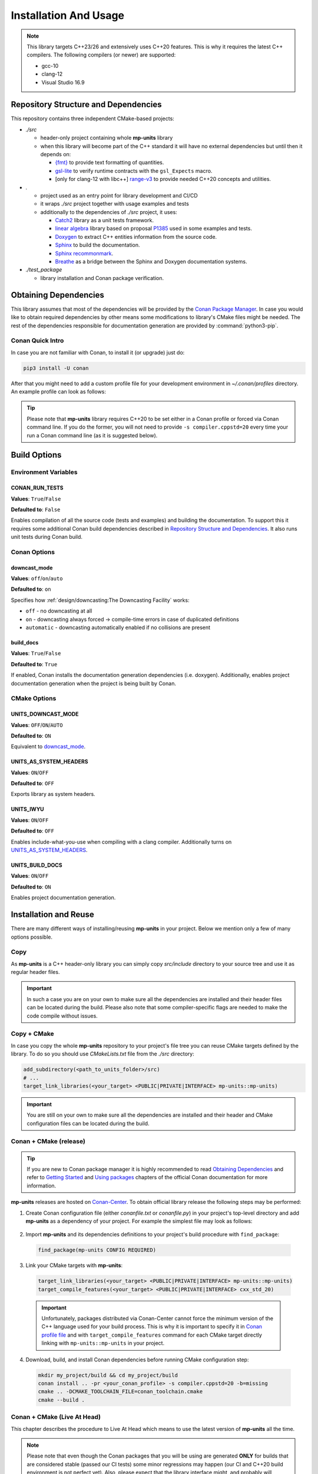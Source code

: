Installation And Usage
======================

.. note::

  This library targets C++23/26 and extensively uses C++20 features. This is why it requires the latest C++
  compilers. The following compilers (or newer) are supported:

  - gcc-10
  - clang-12
  - Visual Studio 16.9

Repository Structure and Dependencies
-------------------------------------

This repository contains three independent CMake-based projects:

- *./src*

  - header-only project containing whole **mp-units** library
  - when this library will become part of the C++ standard it will have no external dependencies
    but until then it depends on:

    - `{fmt} <https://github.com/fmtlib/fmt>`_ to provide text formatting of quantities.
    - `gsl-lite <https://github.com/gsl-lite/gsl-lite>`_ to verify runtime contracts with the ``gsl_Expects`` macro.
    - [only for clang-12 with libc++] `range-v3 <https://github.com/ericniebler/range-v3>`_ to provide needed C++20 concepts and utilities.

- *.*

  - project used as an entry point for library development and CI/CD
  - it wraps *./src* project together with usage examples and tests
  - additionally to the dependencies of *./src* project, it uses:

    - `Catch2 <https://github.com/catchorg/Catch2>`_ library as a unit tests framework.
    - `linear algebra <https://github.com/BobSteagall/wg21/tree/master/linear_algebra/code>`_
      library based on proposal `P1385 <https://wg21.link/P1385>`_ used in some examples
      and tests.
    - `Doxygen <http://www.doxygen.nl>`_ to extract C++ entities information from the source
      code.
    - `Sphinx <https://www.sphinx-doc.org>`_ to build the documentation.
    - `Sphinx recommonmark <https://recommonmark.readthedocs.io>`_.
    - `Breathe <https://breathe.readthedocs.io/>`_ as a bridge between the Sphinx and Doxygen
      documentation systems.

- *./test_package*

  - library installation and Conan package verification.


Obtaining Dependencies
----------------------

This library assumes that most of the dependencies will be provided by the
`Conan Package Manager <https://conan.io/>`_. In case you would like to obtain required
dependencies by other means some modifications to library's CMake files might be needed.
The rest of the dependencies responsible for documentation generation are provided by
:command:`python3-pip`.

.. seealso::

  A full list of dependencies can be found in `Repository Structure and Dependencies`_.

Conan Quick Intro
^^^^^^^^^^^^^^^^^

In case you are not familiar with Conan, to install it (or upgrade) just do:

.. code-block:: shell

    pip3 install -U conan

After that you might need to add a custom profile file for your development environment
in *~/.conan/profiles* directory. An example profile can look as follows:

.. code-block:: ini
    :emphasize-lines: 8

    [settings]
    os=Linux
    os_build=Linux
    arch=x86_64
    arch_build=x86_64
    compiler=gcc
    compiler.version=10
    compiler.cppstd=20
    compiler.libcxx=libstdc++11
    build_type=Release

    [options]
    [build_requires]

    [env]
    CC=/usr/bin/gcc-10
    CXX=/usr/bin/g++-10

.. tip::

    Please note that **mp-units** library requires C++20 to be set either in a Conan profile or forced
    via Conan command line. If you do the former, you will not need to provide ``-s compiler.cppstd=20``
    every time your run a Conan command line (as it is suggested below).


Build Options
-------------

Environment Variables
^^^^^^^^^^^^^^^^^^^^^

CONAN_RUN_TESTS
+++++++++++++++

**Values**: ``True``/``False``

**Defaulted to**: ``False``

Enables compilation of all the source code (tests and examples) and building the documentation.
To support this it requires some additional Conan build dependencies described in
`Repository Structure and Dependencies`_.
It also runs unit tests during Conan build.


Conan Options
^^^^^^^^^^^^^

downcast_mode
+++++++++++++

**Values**: ``off``/``on``/``auto``

**Defaulted to**: ``on``

Specifies how :ref:`design/downcasting:The Downcasting Facility` works:

- ``off`` - no downcasting at all
- ``on`` - downcasting always forced -> compile-time errors in case of duplicated definitions
- ``automatic`` - downcasting automatically enabled if no collisions are present

build_docs
++++++++++

**Values**: ``True``/``False``

**Defaulted to**: ``True``

If enabled, Conan installs the documentation generation dependencies (i.e. doxygen).
Additionally, enables project documentation generation when the project is being built by Conan.

CMake Options
^^^^^^^^^^^^^

UNITS_DOWNCAST_MODE
+++++++++++++++++++

**Values**: ``OFF``/``ON``/``AUTO``

**Defaulted to**: ``ON``

Equivalent to `downcast_mode`_.


UNITS_AS_SYSTEM_HEADERS
+++++++++++++++++++++++

**Values**: ``ON``/``OFF``

**Defaulted to**: ``OFF``

Exports library as system headers.


UNITS_IWYU
++++++++++

**Values**: ``ON``/``OFF``

**Defaulted to**: ``OFF``

Enables include-what-you-use when compiling with a clang compiler.
Additionally turns on `UNITS_AS_SYSTEM_HEADERS`_.


UNITS_BUILD_DOCS
++++++++++++++++

**Values**: ``ON``/``OFF``

**Defaulted to**: ``ON``

Enables project documentation generation.


Installation and Reuse
----------------------

There are many different ways of installing/reusing **mp-units** in your project. Below we mention
only a few of many options possible.

Copy
^^^^

As **mp-units** is a C++ header-only library you can simply copy *src/include* directory to
your source tree and use it as regular header files.

.. important::

    In such a case you are on your own to make sure all the dependencies are installed and their header
    files can be located during the build. Please also note that some compiler-specific flags are needed
    to make the code compile without issues.


Copy + CMake
^^^^^^^^^^^^

In case you copy the whole **mp-units** repository to your project's file tree you can reuse CMake targets
defined by the library. To do so you should use *CMakeLists.txt* file from the *./src* directory:

.. code-block:: cmake

    add_subdirectory(<path_to_units_folder>/src)
    # ...
    target_link_libraries(<your_target> <PUBLIC|PRIVATE|INTERFACE> mp-units::mp-units)

.. important::

    You are still on your own to make sure all the dependencies are installed and their header and CMake
    configuration files can be located during the build.


Conan + CMake (release)
^^^^^^^^^^^^^^^^^^^^^^^

.. tip::

    If you are new to Conan package manager it is highly recommended to read `Obtaining Dependencies`_
    and refer to `Getting Started <https://docs.conan.io/en/latest/getting_started.html>`_ and
    `Using packages <https://docs.conan.io/en/latest/using_packages.html>`_ chapters
    of the official Conan documentation for more information.

**mp-units** releases are hosted on `Conan-Center <https://conan.io/center/>`_. To obtain official
library release the following steps may be performed:

1. Create Conan configuration file (either *conanfile.txt* or *conanfile.py*) in your
   project's top-level directory and add **mp-units** as a dependency of your project.
   For example the simplest file may look as follows:

  .. code-block:: ini
      :caption: conanfile.txt

      [requires]
      mp-units/0.7.0

      [generators]
      CMakeToolchain
      CMakeDeps

2. Import **mp-units** and its dependencies definitions to your project's build procedure
   with ``find_package``:

  .. code-block:: cmake

      find_package(mp-units CONFIG REQUIRED)

3. Link your CMake targets with **mp-units**:

  .. code-block:: cmake

      target_link_libraries(<your_target> <PUBLIC|PRIVATE|INTERFACE> mp-units::mp-units)
      target_compile_features(<your_target> <PUBLIC|PRIVATE|INTERFACE> cxx_std_20)

  .. important::

    Unfortunately, packages distributed via Conan-Center cannot force the minimum version
    of the C++ language used for your build process. This is why it is important to specify
    it in `Conan profile file <Conan Quick Intro>`_ and with ``target_compile_features`` command
    for each CMake target directly linking with ``mp-units::mp-units`` in your project.

4. Download, build, and install Conan dependencies before running CMake configuration step:

  .. code-block:: shell

      mkdir my_project/build && cd my_project/build
      conan install .. -pr <your_conan_profile> -s compiler.cppstd=20 -b=missing
      cmake .. -DCMAKE_TOOLCHAIN_FILE=conan_toolchain.cmake
      cmake --build .


Conan + CMake (Live At Head)
^^^^^^^^^^^^^^^^^^^^^^^^^^^^

This chapter describes the procedure to Live At Head which means to use the latest version
of **mp-units** all the time.

.. note::

  Please note that even though the Conan packages that you will be using are generated **ONLY**
  for builds that are considered stable (passed our CI tests) some minor regressions may happen
  (our CI and C++20 build environment is not perfect yet). Also, please expect that the library
  interface might, and probably will, change from time to time. Even though we do our best, such
  changes might not be reflected in the project's documentation right away.

The procedure is similar to the one described in `Conan + CMake (release)`_ with the following
differences:

1. Before starting the previous procedure add **mp-units** remote to your Conan configuration:

  .. code-block:: shell

      conan remote add conan-mpusz https://mpusz.jfrog.io/artifactory/api/conan/conan-oss

2. In your Conan configuration file provide package identifier of the ``mpusz/testing`` stream:

  .. code-block:: ini
      :caption: conanfile.txt

      [requires]
      mp-units/0.8.0@mpusz/testing

      [generators]
      CMakeToolchain
      CMakeDeps

  .. tip::

    The identifiers of the latest packages can always be found in
    `the project's README file <https://github.com/mpusz/units/blob/master/README.md>`_ or on
    `the project's Artifactory <https://mpusz.jfrog.io/ui/packages/conan:%2F%2Fmp-units>`_.

3. Force Conan to check for updated recipes ``-u`` and to build outdated packages ``-b outdated``:

  .. code-block:: shell

      mkdir my_project/build && cd my_project/build
      conan install .. -pr <your_conan_profile> -s compiler.cppstd=20 -b=outdated -u
      cmake .. -DCMAKE_TOOLCHAIN_FILE=conan_toolchain.cmake
      cmake --build .


Install
^^^^^^^

In case you don't want to use Conan in your project and just want to install the **mp-units**
library on your file system and use it via ``find_package(mp-units)`` from another repository
to find it, it is enough to perform the following steps:

.. code-block:: shell

    mkdir units/build && cd units/build
    conan install .. -pr <your_conan_profile> -s compiler.cppstd=20 -b=missing
    cmake ../src -DCMAKE_TOOLCHAIN_FILE=conan_toolchain.cmake
    cmake --install . --prefix <install_dir>


Contributing (or just building all the tests, examples, and documentation)
--------------------------------------------------------------------------

In case you would like to build all the source code (with unit tests and examples) and documentation
in **mp-units** repository, you should:

1. Add remotes of additional Conan dependencies.
2. Use the *CMakeLists.txt* from the top-level directory.
3. Obtain Python dependencies.
4. Run Conan with `CONAN_RUN_TESTS`_ = ``True``.

.. code-block:: shell

    git clone https://github.com/mpusz/units.git && cd units
    pip3 install -r docs/requirements.txt
    mkdir units/build && cd units/build
    conan install .. -pr <your_conan_profile> -s compiler.cppstd=20 -e mp-units:CONAN_RUN_TESTS=True -b outdated -u
    conan build ..

The above will download and install all of the dependencies needed for the development of the library,
build all of the source code and documentation, and run unit tests.

If you prefer to build the project via CMake rather then Conan, then you should replace the last ``conan build ..``
step with the CMake build:

.. code-block:: shell

    # ...
    cmake .. -DCMAKE_TOOLCHAIN_FILE=conan_toolchain.cmake
    cmake --build .
    ctest


Packaging
---------

To test CMake installation and Conan packaging or create a Conan package run:

.. code-block:: shell

    conan create . <username>/<channel> -pr <your_conan_profile> -s compiler.cppstd=20 -e mp-units:CONAN_RUN_TESTS=True -b outdated -u

The above will create a Conan package and run tests provided in *./test_package* directory.


Uploading **mp-units** Package to the Conan Server
--------------------------------------------------

.. code-block:: shell

    conan upload -r <remote-name> --all mp-units/0.8.0@<user>/<channel>
